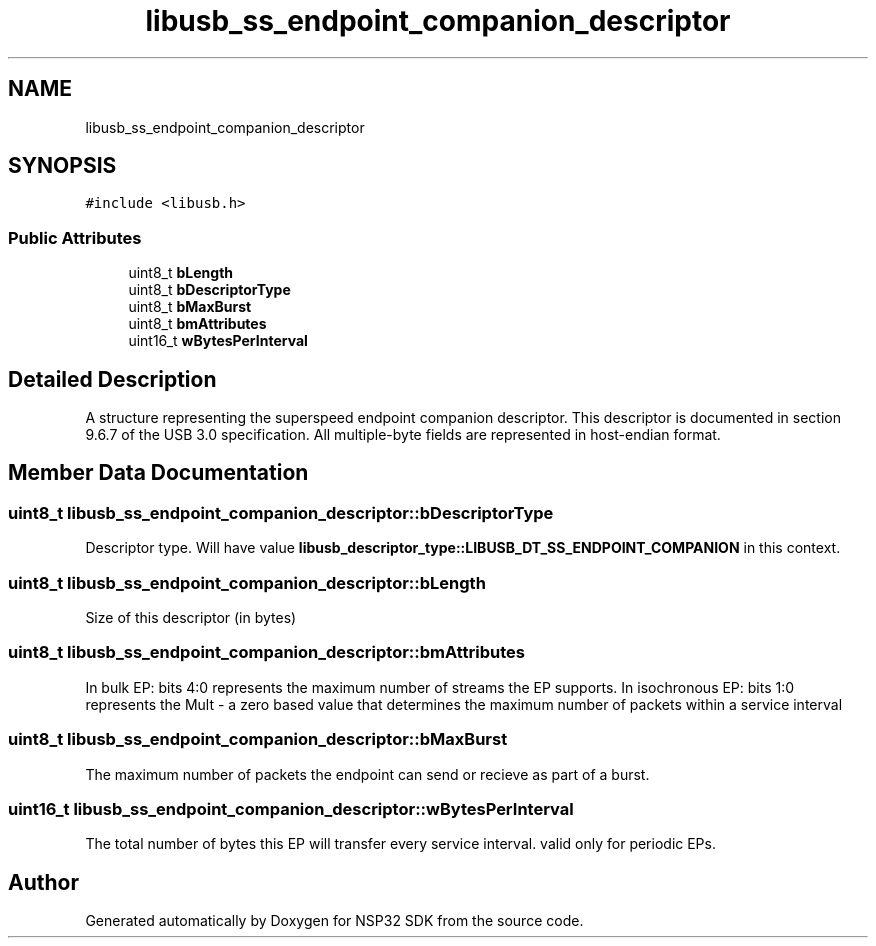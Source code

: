 .TH "libusb_ss_endpoint_companion_descriptor" 3 "Tue Jan 31 2017" "Version v1.7" "NSP32 SDK" \" -*- nroff -*-
.ad l
.nh
.SH NAME
libusb_ss_endpoint_companion_descriptor
.SH SYNOPSIS
.br
.PP
.PP
\fC#include <libusb\&.h>\fP
.SS "Public Attributes"

.in +1c
.ti -1c
.RI "uint8_t \fBbLength\fP"
.br
.ti -1c
.RI "uint8_t \fBbDescriptorType\fP"
.br
.ti -1c
.RI "uint8_t \fBbMaxBurst\fP"
.br
.ti -1c
.RI "uint8_t \fBbmAttributes\fP"
.br
.ti -1c
.RI "uint16_t \fBwBytesPerInterval\fP"
.br
.in -1c
.SH "Detailed Description"
.PP 
A structure representing the superspeed endpoint companion descriptor\&. This descriptor is documented in section 9\&.6\&.7 of the USB 3\&.0 specification\&. All multiple-byte fields are represented in host-endian format\&. 
.SH "Member Data Documentation"
.PP 
.SS "uint8_t libusb_ss_endpoint_companion_descriptor::bDescriptorType"
Descriptor type\&. Will have value \fBlibusb_descriptor_type::LIBUSB_DT_SS_ENDPOINT_COMPANION\fP in this context\&. 
.SS "uint8_t libusb_ss_endpoint_companion_descriptor::bLength"
Size of this descriptor (in bytes) 
.SS "uint8_t libusb_ss_endpoint_companion_descriptor::bmAttributes"
In bulk EP: bits 4:0 represents the maximum number of streams the EP supports\&. In isochronous EP: bits 1:0 represents the Mult - a zero based value that determines the maximum number of packets within a service interval 
.SS "uint8_t libusb_ss_endpoint_companion_descriptor::bMaxBurst"
The maximum number of packets the endpoint can send or recieve as part of a burst\&. 
.SS "uint16_t libusb_ss_endpoint_companion_descriptor::wBytesPerInterval"
The total number of bytes this EP will transfer every service interval\&. valid only for periodic EPs\&. 

.SH "Author"
.PP 
Generated automatically by Doxygen for NSP32 SDK from the source code\&.
